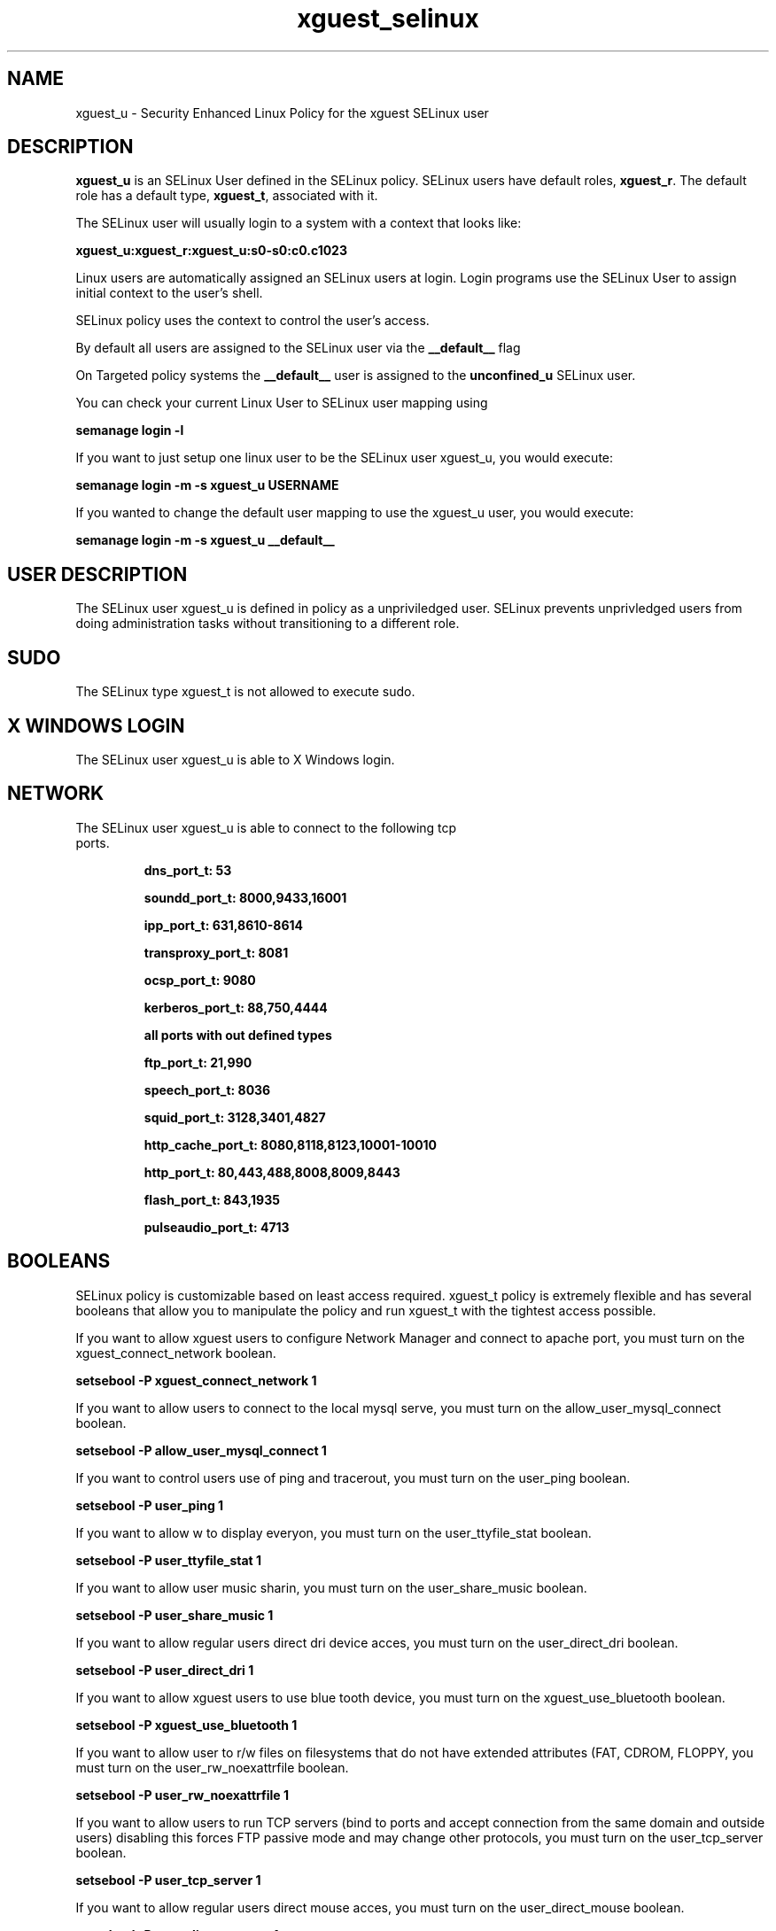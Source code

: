 .TH  "xguest_selinux"  "8"  "xguest" "mgrepl@redhat.com" "xguest SELinux Policy documentation"
.SH "NAME"
xguest_u \- Security Enhanced Linux Policy for the xguest SELinux user

.SH DESCRIPTION

\fBxguest_u\fP is an SELinux User defined in the SELinux
policy. SELinux users have default roles, \fBxguest_r\fP.  The
default role has a default type, \fBxguest_t\fP, associated with it.

The SELinux user will usually login to a system with a context that looks like:

.B xguest_u:xguest_r:xguest_u:s0-s0:c0.c1023

Linux users are automatically assigned an SELinux users at login.  
Login programs use the SELinux User to assign initial context to the user's shell.

SELinux policy uses the context to control the user's access.

By default all users are assigned to the SELinux user via the \fB__default__\fP flag

On Targeted policy systems the \fB__default__\fP user is assigned to the \fBunconfined_u\fP SELinux user.

You can check your current Linux User to SELinux user mapping using

.B semanage login -l

If you want to just setup one linux user to be the SELinux user xguest_u, you would execute:

.B semanage login -m -s xguest_u USERNAME

If you wanted to change the default user mapping to use the xguest_u user, you would execute:

.B semanage login -m -s xguest_u __default__


.SH USER DESCRIPTION

The SELinux user xguest_u is defined in policy as a unpriviledged user. SELinux prevents unprivledged users from doing administration tasks without transitioning to a different role.

.SH SUDO

The SELinux type xguest_t is not allowed to execute sudo. 

.SH X WINDOWS LOGIN

The SELinux user xguest_u is able to X Windows login.

.SH NETWORK

.TP
The SELinux user xguest_u is able to connect to the following tcp ports.

.B dns_port_t: 53

.B soundd_port_t: 8000,9433,16001

.B ipp_port_t: 631,8610-8614

.B transproxy_port_t: 8081

.B ocsp_port_t: 9080

.B kerberos_port_t: 88,750,4444

.B all ports with out defined types

.B ftp_port_t: 21,990

.B speech_port_t: 8036

.B squid_port_t: 3128,3401,4827

.B http_cache_port_t: 8080,8118,8123,10001-10010

.B http_port_t: 80,443,488,8008,8009,8443

.B flash_port_t: 843,1935

.B pulseaudio_port_t: 4713

.SH BOOLEANS
SELinux policy is customizable based on least access required.  xguest_t policy is extremely flexible and has several booleans that allow you to manipulate the policy and run xguest_t with the tightest access possible.


.PP
If you want to allow xguest users to configure Network Manager and connect to apache port, you must turn on the xguest_connect_network boolean.

.EX
.B setsebool -P xguest_connect_network 1
.EE

.PP
If you want to allow users to connect to the local mysql serve, you must turn on the allow_user_mysql_connect boolean.

.EX
.B setsebool -P allow_user_mysql_connect 1
.EE

.PP
If you want to control users use of ping and tracerout, you must turn on the user_ping boolean.

.EX
.B setsebool -P user_ping 1
.EE

.PP
If you want to allow w to display everyon, you must turn on the user_ttyfile_stat boolean.

.EX
.B setsebool -P user_ttyfile_stat 1
.EE

.PP
If you want to allow user music sharin, you must turn on the user_share_music boolean.

.EX
.B setsebool -P user_share_music 1
.EE

.PP
If you want to allow regular users direct dri device acces, you must turn on the user_direct_dri boolean.

.EX
.B setsebool -P user_direct_dri 1
.EE

.PP
If you want to allow xguest users to use blue tooth device, you must turn on the xguest_use_bluetooth boolean.

.EX
.B setsebool -P xguest_use_bluetooth 1
.EE

.PP
If you want to allow user to r/w files on filesystems that do not have extended attributes (FAT, CDROM, FLOPPY, you must turn on the user_rw_noexattrfile boolean.

.EX
.B setsebool -P user_rw_noexattrfile 1
.EE

.PP
If you want to allow users to run TCP servers (bind to ports and accept connection from the same domain and outside users)  disabling this forces FTP passive mode and may change other protocols, you must turn on the user_tcp_server boolean.

.EX
.B setsebool -P user_tcp_server 1
.EE

.PP
If you want to allow regular users direct mouse acces, you must turn on the user_direct_mouse boolean.

.EX
.B setsebool -P user_direct_mouse 1
.EE

.PP
If you want to allow user processes to change their priorit, you must turn on the user_setrlimit boolean.

.EX
.B setsebool -P user_setrlimit 1
.EE

.PP
If you want to allow users to connect to PostgreSQ, you must turn on the allow_user_postgresql_connect boolean.

.EX
.B setsebool -P allow_user_postgresql_connect 1
.EE

.PP
If you want to allow xguest users to mount removable medi, you must turn on the xguest_mount_media boolean.

.EX
.B setsebool -P xguest_mount_media 1
.EE

.PP
If you want to allow users to read system messages, you must turn on the user_dmesg boolean.

.EX
.B setsebool -P user_dmesg 1
.EE

.SH HOME_EXEC

The SELinux user xguest_u is able execute home content files.

.SH TRANSITIONS

Three things can happen when xguest_t attempts to execute a program.

\fB1.\fP SELinux Policy can deny xguest_t from executing the program.

.TP

\fB2.\fP SELinux Policy can allow xguest_t to execute the program in the current user type.

Execute the following to see the types that the SELinux user xguest_t can execute without transitioning:

.B sesearch -A -s xguest_t -c file -p execute_no_trans

.TP

\fB3.\fP SELinux can allow xguest_t to execute the program and transition to a new type.

Execue the following to see the types that the SELinux user xguest_t can execute and transition:

.B $ sesearch -A -s xguest_t -c process -p transition


.SH "COMMANDS"

.B semanage login
can also be used to manipulate the Linux User to SELinux User mappings

.B semanage user
can also be used to manipulate SELinux user definitions.

.PP
.B system-config-selinux 
is a GUI tool available to customize SELinux policy settings.

.SH AUTHOR	
This manual page was autogenerated by genuserman.py.

.SH "SEE ALSO"
selinux(8), semanage(8).
